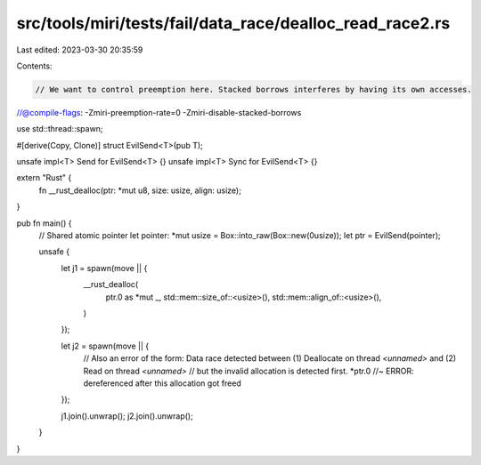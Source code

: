 src/tools/miri/tests/fail/data_race/dealloc_read_race2.rs
=========================================================

Last edited: 2023-03-30 20:35:59

Contents:

.. code-block:: rs

    // We want to control preemption here. Stacked borrows interferes by having its own accesses.
//@compile-flags: -Zmiri-preemption-rate=0 -Zmiri-disable-stacked-borrows

use std::thread::spawn;

#[derive(Copy, Clone)]
struct EvilSend<T>(pub T);

unsafe impl<T> Send for EvilSend<T> {}
unsafe impl<T> Sync for EvilSend<T> {}

extern "Rust" {
    fn __rust_dealloc(ptr: *mut u8, size: usize, align: usize);
}

pub fn main() {
    // Shared atomic pointer
    let pointer: *mut usize = Box::into_raw(Box::new(0usize));
    let ptr = EvilSend(pointer);

    unsafe {
        let j1 = spawn(move || {
            __rust_dealloc(
                ptr.0 as *mut _,
                std::mem::size_of::<usize>(),
                std::mem::align_of::<usize>(),
            )
        });

        let j2 = spawn(move || {
            // Also an error of the form: Data race detected between (1) Deallocate on thread `<unnamed>` and (2) Read on thread `<unnamed>`
            // but the invalid allocation is detected first.
            *ptr.0 //~ ERROR: dereferenced after this allocation got freed
        });

        j1.join().unwrap();
        j2.join().unwrap();
    }
}


